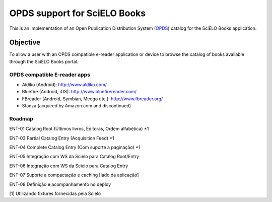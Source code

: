 =============================
OPDS support for SciELO Books
=============================

This is an implementation of an Open Publication Distribution System (OPDS_)
catalog for the SciELO Books application.

.. _OPDS: http://opds-spec.org/

---------
Objective
---------

To allow a user with an OPDS compatible e-reader application or device to
browse the catalog of books available through the SciELO Books portal.


OPDS compatible E-reader apps
=============================

- Aldiko (Android): http://www.aldiko.com/

- Bluefire (Android, iOS): http://www.bluefirereader.com/

- FBreader (Android, Symbian, Meego etc.): http://www.fbreader.org/
 
- Stanza (acquired by Amazon.com and discontinued)


Roadmap
=======

ENT-01 Catalog Root (Últimos livros, Editoras, Ordem alfabética) *1

ENT-03 Partial Catalog Entry (Acquisition Feed) *1

ENT-04 Complete Catalog Entry (Com suporte a paginação) *1

ENT-05 Integração com WS da Scielo para Catalog Root/Entry

ENT-06 Integração com WS da Scielo para Catalog Entry

ENT-07 Suporte a compactação e caching [lado da aplicação]

ENT-08 Definição e acompanhamento no deploy


[1] Utilizando fixtures fornecidas pela Scielo